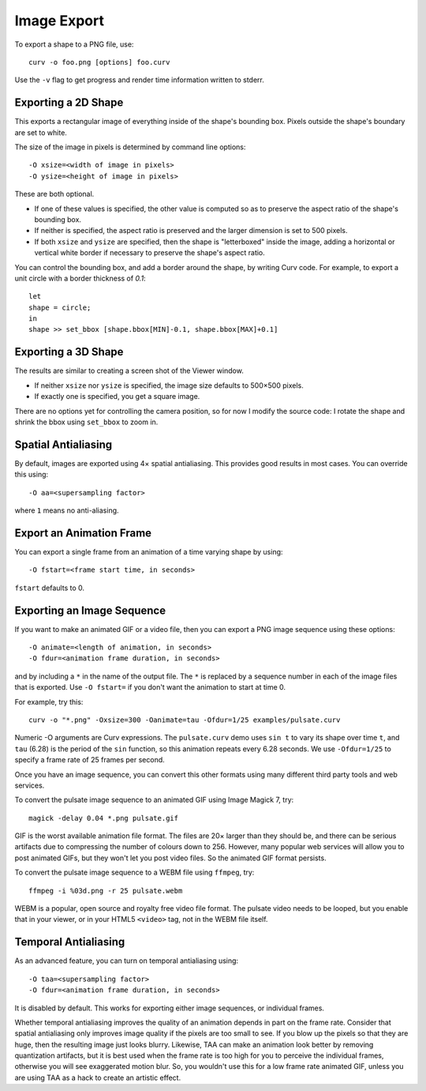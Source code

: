 Image Export
============

To export a shape to a PNG file, use::

   curv -o foo.png [options] foo.curv

Use the ``-v`` flag to get progress and render time information written to stderr.

Exporting a 2D Shape
--------------------
This exports a rectangular image of everything inside of the shape's bounding
box. Pixels outside the shape's boundary are set to white.

The size of the image in pixels is determined by command line options::

   -O xsize=<width of image in pixels>
   -O ysize=<height of image in pixels>

These are both optional.

* If one of these values is specified, the other value is computed so as
  to preserve the aspect ratio of the shape's bounding box.
* If neither is specified, the aspect ratio is preserved
  and the larger dimension is set to 500 pixels. 
* If both ``xsize`` and ``ysize`` are specified, then the shape is
  "letterboxed" inside the image, adding a horizontal or vertical white border if necessary to
  preserve the shape's aspect ratio.

You can control the bounding box, and add a border around the shape,
by writing Curv code.
For example, to export a unit circle with a border thickness of `0.1`::

    let
    shape = circle;
    in
    shape >> set_bbox [shape.bbox[MIN]-0.1, shape.bbox[MAX]+0.1]

Exporting a 3D Shape
--------------------
The results are similar to creating a screen shot of the Viewer window.

* If neither ``xsize`` nor ``ysize`` is specified,
  the image size defaults to 500×500 pixels.
* If exactly one is specified, you get a square image.

There are no options yet for controlling the camera position,
so for now I modify the source code:
I rotate the shape and shrink the bbox using ``set_bbox`` to zoom in.

Spatial Antialiasing
--------------------
By default, images are exported using 4× spatial antialiasing.
This provides good results in most cases.
You can override this using::

    -O aa=<supersampling factor>

where ``1`` means no anti-aliasing.

Export an Animation Frame
-------------------------
You can export a single frame from an animation of a time varying shape
by using::

    -O fstart=<frame start time, in seconds>

``fstart`` defaults to 0.

Exporting an Image Sequence
---------------------------
If you want to make an animated GIF or a video file,
then you can export a PNG image sequence using these options::

    -O animate=<length of animation, in seconds>
    -O fdur=<animation frame duration, in seconds>

and by including a ``*`` in the name of the output file.
The ``*`` is replaced by a sequence number in each of the image files
that is exported. Use ``-O fstart=`` if you don't want the animation to
start at time 0.

For example, try this::

    curv -o "*.png" -Oxsize=300 -Oanimate=tau -Ofdur=1/25 examples/pulsate.curv

Numeric -O arguments are Curv expressions. The ``pulsate.curv`` demo uses
``sin t`` to vary its shape over time ``t``, and ``tau`` (6.28)
is the period of the ``sin`` function, so this animation repeats
every 6.28 seconds. We use ``-Ofdur=1/25`` to specify
a frame rate of 25 frames per second.

Once you have an image sequence, you can convert this other formats
using many different third party tools and web services.

To convert the pulsate image sequence
to an animated GIF using Image Magick 7, try::

    magick -delay 0.04 *.png pulsate.gif

GIF is the worst available animation file format. The files are 20× larger
than they should be, and there can be serious artifacts due to compressing
the number of colours down to 256. However, many popular web services will
allow you to post animated GIFs, but they won't let you post video files.
So the animated GIF format persists.

To convert the pulsate image sequence
to a WEBM file using ``ffmpeg``, try::

    ffmpeg -i %03d.png -r 25 pulsate.webm

WEBM is a popular, open source and royalty free
video file format. The pulsate video needs to be looped, but you enable that
in your viewer, or in your HTML5 ``<video>`` tag, not in the WEBM file itself.

Temporal Antialiasing
---------------------
As an advanced feature, you can turn on temporal antialiasing using::

    -O taa=<supersampling factor>
    -O fdur=<animation frame duration, in seconds>

It is disabled by default. This works for exporting either image sequences,
or individual frames.

Whether temporal antialiasing improves the quality of an animation
depends in part on the frame rate. Consider that spatial antialiasing
only improves image quality if the pixels are too small to see.
If you blow up the pixels so that they are huge, then the resulting
image just looks blurry. Likewise, TAA can make an animation look better
by removing quantization artifacts, but it is best used when the frame rate
is too high for you to perceive the individual frames, otherwise you will see
exaggerated motion blur. So, you wouldn't use this for a low frame rate
animated GIF, unless you are using TAA as a hack to create an artistic effect.
